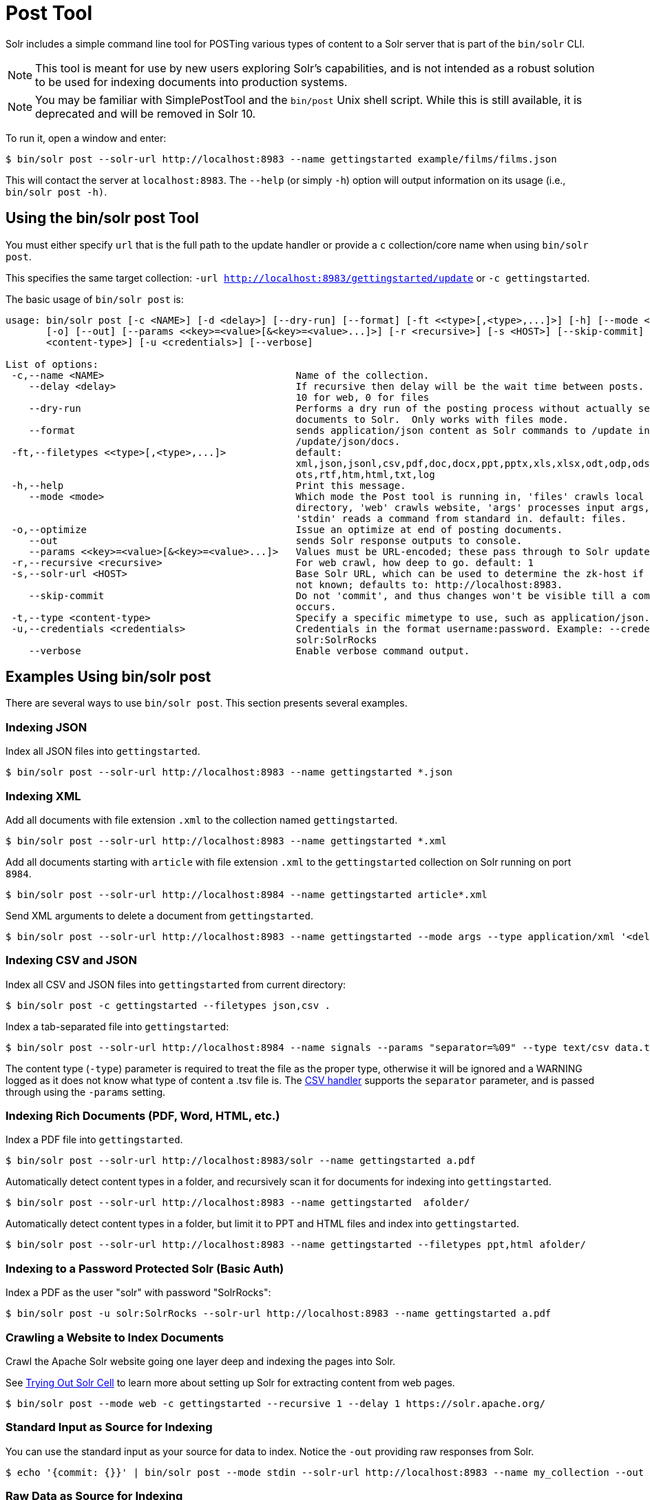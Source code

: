 = Post Tool
// Licensed to the Apache Software Foundation (ASF) under one
// or more contributor license agreements.  See the NOTICE file
// distributed with this work for additional information
// regarding copyright ownership.  The ASF licenses this file
// to you under the Apache License, Version 2.0 (the
// "License"); you may not use this file except in compliance
// with the License.  You may obtain a copy of the License at
//
//   http://www.apache.org/licenses/LICENSE-2.0
//
// Unless required by applicable law or agreed to in writing,
// software distributed under the License is distributed on an
// "AS IS" BASIS, WITHOUT WARRANTIES OR CONDITIONS OF ANY
// KIND, either express or implied.  See the License for the
// specific language governing permissions and limitations
// under the License.

Solr includes a simple command line tool for POSTing various types of content to a Solr server that is part of the `bin/solr` CLI.

NOTE: This tool is meant for use by new users exploring Solr's capabilities, and is not intended as a robust solution to be used for indexing documents into production systems.

NOTE: You may be familiar with SimplePostTool and the `bin/post` Unix shell script.  While this is still available, it is deprecated and will be removed in Solr 10.


To run it, open a window and enter:

[,console]
----
$ bin/solr post --solr-url http://localhost:8983 --name gettingstarted example/films/films.json
----

This will contact the server at `localhost:8983`.
The `--help` (or simply `-h`) option will output information on its usage (i.e., `bin/solr post -h)`.

== Using the bin/solr post Tool

You must either specify `url` that is the full path to the update handler or provide a `c` collection/core name when using `bin/solr post`.

This specifies the same target collection: `-url http://localhost:8983/gettingstarted/update` or `-c gettingstarted`.


The basic usage of `bin/solr post` is:

[source,plain]
----
usage: bin/solr post [-c <NAME>] [-d <delay>] [--dry-run] [--format] [-ft <<type>[,<type>,...]>] [-h] [--mode <mode>]
       [-o] [--out] [--params <<key>=<value>[&<key>=<value>...]>] [-r <recursive>] [-s <HOST>] [--skip-commit] [-t
       <content-type>] [-u <credentials>] [--verbose]

List of options:
 -c,--name <NAME>                                 Name of the collection.
    --delay <delay>                               If recursive then delay will be the wait time between posts.  default:
                                                  10 for web, 0 for files
    --dry-run                                     Performs a dry run of the posting process without actually sending
                                                  documents to Solr.  Only works with files mode.
    --format                                      sends application/json content as Solr commands to /update instead of
                                                  /update/json/docs.
 -ft,--filetypes <<type>[,<type>,...]>            default:
                                                  xml,json,jsonl,csv,pdf,doc,docx,ppt,pptx,xls,xlsx,odt,odp,ods,ott,otp,
                                                  ots,rtf,htm,html,txt,log
 -h,--help                                        Print this message.
    --mode <mode>                                 Which mode the Post tool is running in, 'files' crawls local
                                                  directory, 'web' crawls website, 'args' processes input args, and
                                                  'stdin' reads a command from standard in. default: files.
 -o,--optimize                                    Issue an optimize at end of posting documents.
    --out                                         sends Solr response outputs to console.
    --params <<key>=<value>[&<key>=<value>...]>   Values must be URL-encoded; these pass through to Solr update request.
 -r,--recursive <recursive>                       For web crawl, how deep to go. default: 1
 -s,--solr-url <HOST>                             Base Solr URL, which can be used to determine the zk-host if that's
                                                  not known; defaults to: http://localhost:8983.
    --skip-commit                                 Do not 'commit', and thus changes won't be visible till a commit
                                                  occurs.
 -t,--type <content-type>                         Specify a specific mimetype to use, such as application/json.
 -u,--credentials <credentials>                   Credentials in the format username:password. Example: --credentials
                                                  solr:SolrRocks
    --verbose                                     Enable verbose command output.

----

== Examples Using bin/solr post

There are several ways to use `bin/solr post`.
This section presents several examples.

=== Indexing JSON

Index all JSON files into `gettingstarted`.

[,console]
----
$ bin/solr post --solr-url http://localhost:8983 --name gettingstarted *.json
----

=== Indexing XML

Add all documents with file extension `.xml` to the collection named `gettingstarted`.

[,console]
----
$ bin/solr post --solr-url http://localhost:8983 --name gettingstarted *.xml
----

Add all documents starting with `article` with file extension `.xml` to the `gettingstarted` collection on Solr running on port `8984`.

[,console]
----
$ bin/solr post --solr-url http://localhost:8984 --name gettingstarted article*.xml
----

Send XML arguments to delete a document from `gettingstarted`.

[,console]
----
$ bin/solr post --solr-url http://localhost:8983 --name gettingstarted --mode args --type application/xml '<delete><id>42</id></delete>'
----

=== Indexing CSV and JSON

Index all CSV and JSON files into `gettingstarted` from current directory:

[,console]
----
$ bin/solr post -c gettingstarted --filetypes json,csv .
----

Index a tab-separated file into `gettingstarted`:

[,console]
----
$ bin/solr post --solr-url http://localhost:8984 --name signals --params "separator=%09" --type text/csv data.tsv
----

The content type (`-type`) parameter is required to treat the file as the proper type, otherwise it will be ignored and a WARNING logged as it does not know what type of content a .tsv file is.
The xref:indexing-with-update-handlers.adoc#csv-formatted-index-updates[CSV handler] supports the `separator` parameter, and is passed through using the `-params` setting.

=== Indexing Rich Documents (PDF, Word, HTML, etc.)

Index a PDF file into `gettingstarted`.

[,console]
----
$ bin/solr post --solr-url http://localhost:8983/solr --name gettingstarted a.pdf
----

Automatically detect content types in a folder, and recursively scan it for documents for indexing into `gettingstarted`.

[,console]
----
$ bin/solr post --solr-url http://localhost:8983 --name gettingstarted  afolder/
----

Automatically detect content types in a folder, but limit it to PPT and HTML files and index into `gettingstarted`.

[,console]
----
$ bin/solr post --solr-url http://localhost:8983 --name gettingstarted --filetypes ppt,html afolder/
----

=== Indexing to a Password Protected Solr (Basic Auth)

Index a PDF as the user "solr" with password "SolrRocks":

[,console]
----
$ bin/solr post -u solr:SolrRocks --solr-url http://localhost:8983 --name gettingstarted a.pdf
----

=== Crawling a Website to Index Documents

Crawl the Apache Solr website going one layer deep and indexing the pages into Solr.

See xref:indexing-with-tika.adoc#trying-out-solr-cell[Trying Out Solr Cell] to learn more about setting up Solr for extracting content from web pages.

[,console]
----
$ bin/solr post --mode web -c gettingstarted --recursive 1 --delay 1 https://solr.apache.org/
----

=== Standard Input as Source for Indexing

You can use the standard input as your source for data to index.
Notice the `-out` providing raw responses from Solr.

[,console]
----
$ echo '{commit: {}}' | bin/solr post --mode stdin --solr-url http://localhost:8983 --name my_collection --out
----

=== Raw Data as Source for Indexing

Provide the raw document as a string for indexing.

[,console]
----
$ bin/solr post --solr-url http://localhost:8983 --name signals -mode args --type text/csv -out $'id,value\n1,0.47'
----
